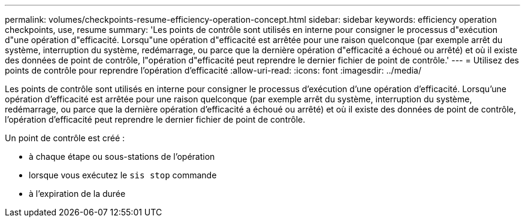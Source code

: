 ---
permalink: volumes/checkpoints-resume-efficiency-operation-concept.html 
sidebar: sidebar 
keywords: efficiency operation checkpoints, use, resume 
summary: 'Les points de contrôle sont utilisés en interne pour consigner le processus d"exécution d"une opération d"efficacité. Lorsqu"une opération d"efficacité est arrêtée pour une raison quelconque (par exemple arrêt du système, interruption du système, redémarrage, ou parce que la dernière opération d"efficacité a échoué ou arrêté) et où il existe des données de point de contrôle, l"opération d"efficacité peut reprendre le dernier fichier de point de contrôle.' 
---
= Utilisez des points de contrôle pour reprendre l'opération d'efficacité
:allow-uri-read: 
:icons: font
:imagesdir: ../media/


[role="lead"]
Les points de contrôle sont utilisés en interne pour consigner le processus d'exécution d'une opération d'efficacité. Lorsqu'une opération d'efficacité est arrêtée pour une raison quelconque (par exemple arrêt du système, interruption du système, redémarrage, ou parce que la dernière opération d'efficacité a échoué ou arrêté) et où il existe des données de point de contrôle, l'opération d'efficacité peut reprendre le dernier fichier de point de contrôle.

Un point de contrôle est créé :

* à chaque étape ou sous-stations de l'opération
* lorsque vous exécutez le `sis stop` commande
* à l'expiration de la durée

